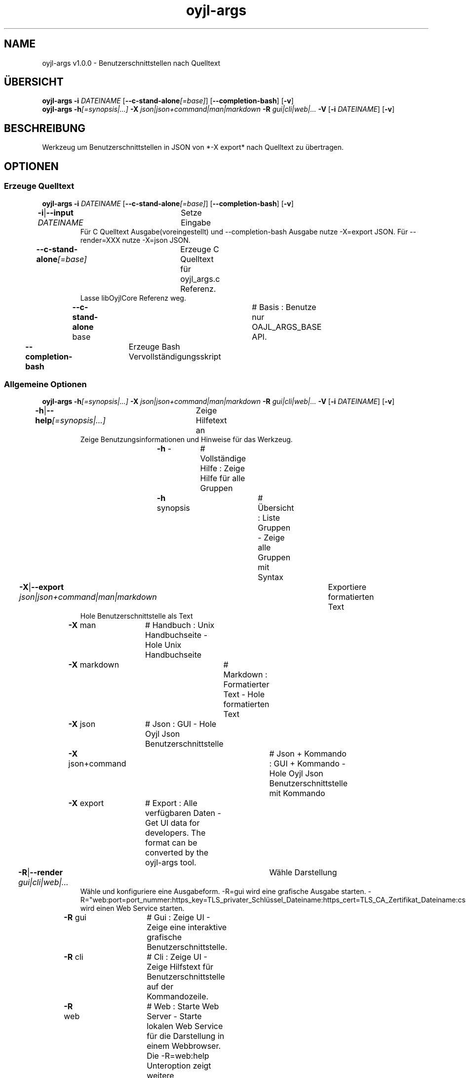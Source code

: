 .TH "oyjl-args" 1 "10. März 2023" "User Commands"
.SH NAME
oyjl-args v1.0.0 \- Benutzerschnittstellen nach Quelltext
.SH ÜBERSICHT
\fBoyjl-args\fR \fB\-i\fR \fIDATEINAME\fR [\fB\-\-c-stand-alone\fR\fI[=base]\fR] [\fB\-\-completion-bash\fR] [\fB\-v\fR]
.br
\fBoyjl-args\fR \fB\-h\fR\fI[=synopsis|...]\fR \fB\-X\fR \fIjson|json+command|man|markdown\fR \fB\-R\fR \fIgui|cli|web|...\fR \fB\-V\fR [\fB\-i\fR \fIDATEINAME\fR] [\fB\-v\fR]
.SH BESCHREIBUNG
Werkzeug um Benutzerschnittstellen in JSON von *-X export* nach Quelltext zu übertragen.
.SH OPTIONEN
.SS
Erzeuge Quelltext
\fBoyjl-args\fR \fB\-i\fR \fIDATEINAME\fR [\fB\-\-c-stand-alone\fR\fI[=base]\fR] [\fB\-\-completion-bash\fR] [\fB\-v\fR]
.br
\fB\-i\fR|\fB\-\-input\fR \fIDATEINAME\fR	Setze Eingabe
.RS
Für C Quelltext Ausgabe(voreingestellt) und --completion-bash Ausgabe nutze -X=export JSON. Für --render=XXX nutze -X=json JSON.
.RE
\fB\-\-c-stand-alone\fR\fI[=base]\fR	Erzeuge C Quelltext für oyjl_args.c Referenz.
.RS
Lasse libOyjlCore Referenz weg.
.RE
	\fB\-\-c-stand-alone\fR base		# Basis : Benutze nur OAJL_ARGS_BASE API.
.br
\fB\-\-completion-bash\fR	Erzeuge Bash Vervollständigungsskript
.br
.SS
Allgemeine Optionen
\fBoyjl-args\fR \fB\-h\fR\fI[=synopsis|...]\fR \fB\-X\fR \fIjson|json+command|man|markdown\fR \fB\-R\fR \fIgui|cli|web|...\fR \fB\-V\fR [\fB\-i\fR \fIDATEINAME\fR] [\fB\-v\fR]
.br
\fB\-h\fR|\fB\-\-help\fR\fI[=synopsis|...]\fR	Zeige Hilfetext an
.RS
Zeige Benutzungsinformationen und Hinweise für das Werkzeug.
.RE
	\fB\-h\fR -		# Vollständige Hilfe : Zeige Hilfe für alle Gruppen
.br
	\fB\-h\fR synopsis		# Übersicht : Liste Gruppen - Zeige alle Gruppen mit Syntax
.br
\fB\-X\fR|\fB\-\-export\fR \fIjson|json+command|man|markdown\fR	Exportiere formatierten Text
.RS
Hole Benutzerschnittstelle als Text
.RE
	\fB\-X\fR man		# Handbuch : Unix Handbuchseite - Hole Unix Handbuchseite
.br
	\fB\-X\fR markdown		# Markdown : Formatierter Text - Hole formatierten Text
.br
	\fB\-X\fR json		# Json : GUI - Hole Oyjl Json Benutzerschnittstelle
.br
	\fB\-X\fR json+command		# Json + Kommando : GUI + Kommando - Hole Oyjl Json Benutzerschnittstelle mit Kommando
.br
	\fB\-X\fR export		# Export : Alle verfügbaren Daten - Get UI data for developers. The format can be converted by the oyjl-args tool.
.br
\fB\-R\fR|\fB\-\-render\fR \fIgui|cli|web|...\fR	Wähle Darstellung
.RS
Wähle und konfiguriere eine Ausgabeform. -R=gui wird eine grafische Ausgabe starten. -R="web:port=port_nummer:https_key=TLS_privater_Schlüssel_Dateiname:https_cert=TLS_CA_Zertifikat_Dateiname:css=Stil_Dateiname.css" wird einen Web Service starten.
.RE
	\fB\-R\fR gui		# Gui : Zeige UI - Zeige eine interaktive grafische Benutzerschnittstelle.
.br
	\fB\-R\fR cli		# Cli : Zeige UI - Zeige Hilfstext für Benutzerschnittstelle auf der Kommandozeile.
.br
	\fB\-R\fR web		# Web : Starte Web Server - Starte lokalen Web Service für die Darstellung in einem Webbrowser. Die -R=web:help Unteroption zeigt weitere Informationen an.
.br
	\fB\-R\fR -
.br
\fB\-V\fR|\fB\-\-version\fR	Version
.br
\fB\-v\fR|\fB\-\-verbose\fR	plaudernd
.br
.SH BEISPIELE
.TP
Wandle EntwicklerJSON nach C Quelltext
.br
oyjl-args -X export | oyjl-args -i -
.SH SIEHE AUCH
.TP
oyjl(1) oyjl-translate(1) oyjl-args-qml(1)
.br
https://codedocs.xyz/oyranos-cms/oyranos/group__oyjl.html
.SH FORMAT
.TP
Übersicht
.br
Werkzeuge folgen Regeln.
.br
OyjlArgs verlangt, prüft und erzwingt Regeln. Diese Regeln werden in jeder Übersichtszeile ausgedrückt.
.br
Ein Werkzeug kann verschiedene Regelgruppen festlegen, welche in einzelnen Übersichtszeilen sitzen.
.TP
prog -o
.br
Einfaches Werkzeug mit nur einer Option.
.br
Die Option besteht aus einem einzelnen Buchstaben und beginnt deshalb mit einem Strich.
.br
Das Kommandozeilenwerkzeug wird in den folgenden Beispielen einfach "prog" genannt.
.TP
prog --schalter
.br
Einfaches Werkzeug mit nur einer Option.
.br
Die Option besteht aus mehreren Buchstaben und beginnt mit zwei Strichen.
.br
Dies wird ein langer Optionsname genannt. Der gleichen Option kann ein Einbuchstabenname und langer Name zugeordnet sein. Innerhalb der Übersichtszeile wird nur eine Form benannt.
.TP
prog -o=ARG --name=eins|zwei|...
.br
Einfaches Werkzeug mit zwei Optionen, welche beide Argumente annehmen.
.br
Das Argument in Großbuchstaben kann einen Hinweis auf den Inhalt geben, wie DATEI, NUMMER usw. Oder es enthält eine Liste von Auswahlmöglichkeiten, welche durch senkrechten Strich '|' getrennt werden.
.br
Die spätere --name Option bezeichnet ein paar Auswahlmöglichkeiten und zeigt mit den unmittelbar folgenden drei Punkten '...', das die Auswahl nicht ausschließlich sind und editiert werden können. OyjlArgs prüft auf Argumente, welche dem Optionsnamen folgen, auch wenn das Istgleichzeichen nicht geschieben wird.
.TP
prog -o [-v]
.br
Werkzeug mit zwei unterschiedlichen verlangten Optionen.
.br
Üblicherweise werden alle Optionen benötigt. Die zweite Option steht in eckigen Klammern und kann benutzt werden. Sie wird optional genannt.
.TP
prog -h[=synopsis|...] [--option[=NUMMER]]
.br
Werkzeugoptionen, welchen ein Argument nachgestellt sein kann.
.TP
prog --schalter=auswahl ... [--schater2=auswahl2 ...]
.br
Werkzeugoptionen mit drei Punkten nach einem Leerzeichen ' ...' dürfen mehrfach eingesetzt werden.
.br
Kommandozeilenbeispiel: prog -f=datei1.end -f=datei2.end -f datei3.end
.TP
prog | [-v]
.br
Werkzeug ohne Option.
.br
Das Werkzeug kann ohne ein Argument aufgerufen werden. Aber eine Option wäre möglich.
.TP
prog modul -o [-i] [-v]
.br
Werkzeug mit einem Untermoduloption Muster.
.br
Das Werkzeug hat eine lange verpflichtende Option ohne führende Striche.
.br
Dieser Stil wird manchmal für komplexe Werkzeuge benutz, um verschiedene Funktionsbereiche zu beschreiben.
.TP
prog [-v] DATEI ...
.br
Werkzeug mit freien Argumenten zu einer namenlosen Option.
.br
Das namenlosse @ Optionsargument wird als letzes genannt, um es nicht mit Untermoduloptionen oder mit Optionsargumenten zu verwechseln.
.TP
Gramatik für Optionen
.br
Optionen werden einzeln detailierter beschrieben.
.br
Optionsnamen mit einem Buchstaben und lange Namen werden beide dargestellt und sind durch einen senkrechten Strich '|' getrennt.
.br
Z.B. -o|--option
.TP
-k|--kelvin=NUMMER        Lambert (NUMMER:0 [≥0 ≤25000 Δ100])
.br
Zeile für ein Nummernargument.
.br
Der Einzelbuchstabe und der Langname werden gefolgt von dem symbolischen Nummernnamen. Danach wird eine kurze Bezeichnung wird gedruckt. Auf eine Klammer folgt nochmal der symbolische Nummername mit dem vorgestellten Wert. In quadratischen Klammern folgen ≥ Mindestwert, ≤ Maximalwert und Δ Schrittweite.
.TP
Kommandozeileninterpret
.br
Der OyjlArgs Kommandozeileninterpret folgt den obigen Regeln.
.TP
prog -hvi=datei.end
.br
Optionen können auf der Kommandozeile zusammengefügt werden.
.br
OyjlArgs interpretiert nach einem einzelnen Minuszeichen jeden Buchstaben als einzelne Option.
.br
Die letzte Option darf ein Argument erhalten.
.TP
prog -i=datei-rein.end -o datei-raus.end
.br
Argumente für Optionen können mit einem Gleichheitszeichen oder nach einem Leerzeichen angehangen werden.
.TP
prog -f=datei1.end -f datei2.end -f datei3.end
.br
Mehrfachargumente für eine Option benötigen jede den Optionsnamen davor.
.SH AUTOR
Kai-Uwe Behrmann http://www.oyranos.org
.SH KOPIERRECHT
Copyright © 2017-2022 Kai-Uwe Behrmann
.br
Lizenz: newBSD http://www.oyranos.org
.SH FEHLER
https://www.gitlab.com/oyranos/oyranos/issues 


